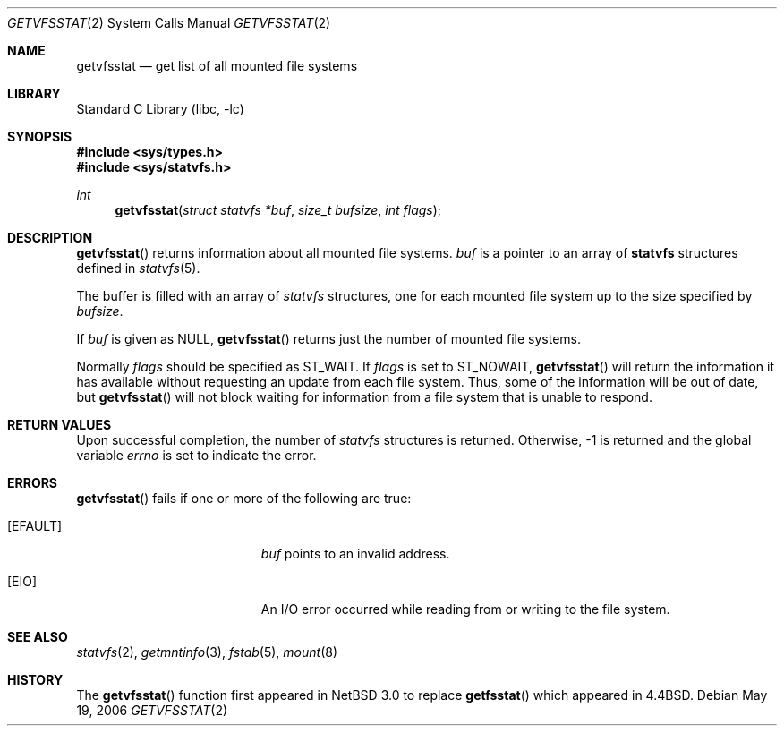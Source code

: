 .\"	$NetBSD: getvfsstat.2,v 1.2 2004/04/21 12:16:00 wiz Exp $
.\"
.\" Copyright (c) 1989, 1991, 1993
.\"	The Regents of the University of California.  All rights reserved.
.\"
.\" Redistribution and use in source and binary forms, with or without
.\" modification, are permitted provided that the following conditions
.\" are met:
.\" 1. Redistributions of source code must retain the above copyright
.\"    notice, this list of conditions and the following disclaimer.
.\" 2. Redistributions in binary form must reproduce the above copyright
.\"    notice, this list of conditions and the following disclaimer in the
.\"    documentation and/or other materials provided with the distribution.
.\" 3. Neither the name of the University nor the names of its contributors
.\"    may be used to endorse or promote products derived from this software
.\"    without specific prior written permission.
.\"
.\" THIS SOFTWARE IS PROVIDED BY THE REGENTS AND CONTRIBUTORS ``AS IS'' AND
.\" ANY EXPRESS OR IMPLIED WARRANTIES, INCLUDING, BUT NOT LIMITED TO, THE
.\" IMPLIED WARRANTIES OF MERCHANTABILITY AND FITNESS FOR A PARTICULAR PURPOSE
.\" ARE DISCLAIMED.  IN NO EVENT SHALL THE REGENTS OR CONTRIBUTORS BE LIABLE
.\" FOR ANY DIRECT, INDIRECT, INCIDENTAL, SPECIAL, EXEMPLARY, OR CONSEQUENTIAL
.\" DAMAGES (INCLUDING, BUT NOT LIMITED TO, PROCUREMENT OF SUBSTITUTE GOODS
.\" OR SERVICES; LOSS OF USE, DATA, OR PROFITS; OR BUSINESS INTERRUPTION)
.\" HOWEVER CAUSED AND ON ANY THEORY OF LIABILITY, WHETHER IN CONTRACT, STRICT
.\" LIABILITY, OR TORT (INCLUDING NEGLIGENCE OR OTHERWISE) ARISING IN ANY WAY
.\" OUT OF THE USE OF THIS SOFTWARE, EVEN IF ADVISED OF THE POSSIBILITY OF
.\" SUCH DAMAGE.
.\"
.\"	@(#)getvfsstat.2	8.3 (Berkeley) 5/25/95
.\"
.Dd May 19, 2006
.Dt GETVFSSTAT 2
.Os
.Sh NAME
.Nm getvfsstat
.Nd get list of all mounted file systems
.Sh LIBRARY
.Lb libc
.Sh SYNOPSIS
.In sys/types.h
.In sys/statvfs.h
.Ft int
.Fn getvfsstat "struct statvfs *buf" "size_t bufsize" "int flags"
.Sh DESCRIPTION
.Fn getvfsstat
returns information about all mounted file systems.
.Fa buf
is a pointer to an array of
.Nm statvfs
structures defined in
.Xr statvfs 5 .
.Pp
The buffer is filled with an array of
.Fa statvfs
structures, one for each mounted file system
up to the size specified by
.Fa bufsize .
.Pp
If
.Fa buf
is given as
.Dv NULL ,
.Fn getvfsstat
returns just the number of mounted file systems.
.Pp
Normally
.Fa flags
should be specified as
.Dv ST_WAIT .
If
.Fa flags
is set to
.Dv ST_NOWAIT ,
.Fn getvfsstat
will return the information it has available without requesting
an update from each file system.
Thus, some of the information will be out of date, but
.Fn getvfsstat
will not block waiting for information from a file system that is
unable to respond.
.Sh RETURN VALUES
Upon successful completion, the number of
.Fa statvfs
structures is returned.
Otherwise, \-1 is returned and the global variable
.Va errno
is set to indicate the error.
.Sh ERRORS
.Fn getvfsstat
fails if one or more of the following are true:
.Bl -tag -width Er
.It Bq Er EFAULT
.Fa buf
points to an invalid address.
.It Bq Er EIO
An
.Tn I/O
error occurred while reading from or writing to the file system.
.El
.Sh SEE ALSO
.Xr statvfs 2 ,
.Xr getmntinfo 3 ,
.Xr fstab 5 ,
.Xr mount 8
.Sh HISTORY
The
.Fn getvfsstat
function first appeared in
.Nx 3.0
to replace
.Fn getfsstat
which appeared in
.Bx 4.4 .
